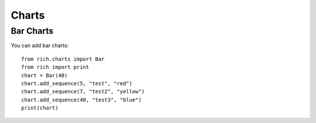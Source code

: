 Charts
======
Bar Charts
----------
You can add bar charts::

  from rich.charts import Bar
  from rich import print
  chart = Bar(40)
  chart.add_sequence(5, "test", "red")
  chart.add_sequence(7, "test2", "yellow")
  chart.add_sequence(40, "test3", "blue")
  print(chart)
